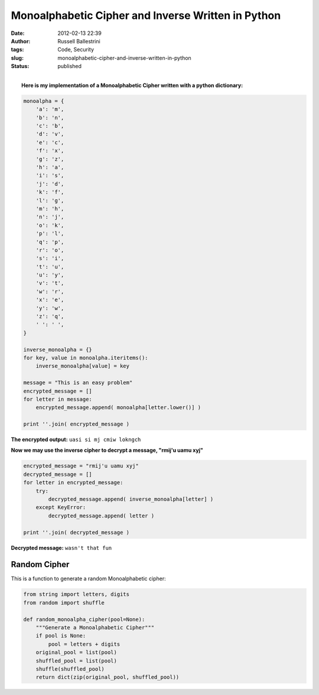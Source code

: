 Monoalphabetic Cipher and Inverse Written in Python 
####################################################
:date: 2012-02-13 22:39
:author: Russell Ballestrini
:tags: Code, Security
:slug: monoalphabetic-cipher-and-inverse-written-in-python
:status: published

| 
|  **Here is my implementation of a Monoalphabetic Cipher written with a
  python dictionary:**

.. code-block:: python

    monoalpha = {
        'a': 'm',
        'b': 'n',
        'c': 'b',
        'd': 'v',
        'e': 'c',
        'f': 'x',
        'g': 'z',
        'h': 'a',
        'i': 's',
        'j': 'd',
        'k': 'f',
        'l': 'g',
        'm': 'h',
        'n': 'j',
        'o': 'k',
        'p': 'l',
        'q': 'p',
        'r': 'o',
        's': 'i',
        't': 'u',
        'u': 'y',
        'v': 't',
        'w': 'r',
        'x': 'e',
        'y': 'w',
        'z': 'q',
        ' ': ' ',
    }

    inverse_monoalpha = {}
    for key, value in monoalpha.iteritems():
        inverse_monoalpha[value] = key

    message = "This is an easy problem"
    encrypted_message = []
    for letter in message:
        encrypted_message.append( monoalpha[letter.lower()] )

    print ''.join( encrypted_message )

**The encrypted output:** ``uasi si mj cmiw lokngch``

**Now we may use the inverse cipher to decrypt a message, "rmij'u uamu
xyj"**

.. code-block:: python

    encrypted_message = "rmij'u uamu xyj"
    decrypted_message = []
    for letter in encrypted_message:
        try:
            decrypted_message.append( inverse_monoalpha[letter] )
        except KeyError:
            decrypted_message.append( letter )

    print ''.join( decrypted_message )

**Decrypted message:** ``wasn't that fun``

Random Cipher
===============

This is a function to generate a random Monoalphabetic cipher:

.. code-block:: python

 from string import letters, digits
 from random import shuffle

 def random_monoalpha_cipher(pool=None):
     """Generate a Monoalphabetic Cipher"""
     if pool is None:
         pool = letters + digits
     original_pool = list(pool)
     shuffled_pool = list(pool)
     shuffle(shuffled_pool)
     return dict(zip(original_pool, shuffled_pool))

